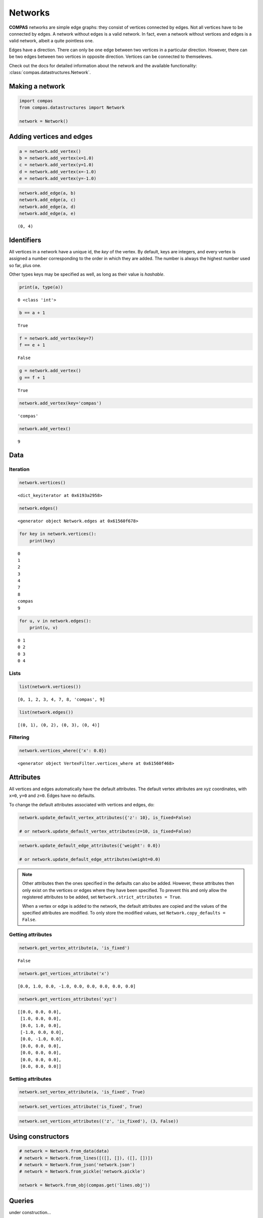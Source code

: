 
Networks
========

**COMPAS** networks are simple edge graphs: they consist of vertices
connected by edges. Not all vertices have to be connected by edges. A
network without edges is a valid network. In fact, even a network
without vertices and edges is a valid network, albeit a quite pointless
one.

Edges have a direction. There can only be one edge between two vertices
in a particular direction. However, there can be two edges between two
vertices in opposite direction. Vertices can be connected to
themseleves.

Check out the docs for detailed information about the network and the available
functionality: :class:`compas.datastructures.Network`.


Making a network
----------------

.. code:: ipython3

    import compas
    from compas.datastructures import Network
    
    network = Network()


Adding vertices and edges
-------------------------

.. code:: ipython3

    a = network.add_vertex()
    b = network.add_vertex(x=1.0)
    c = network.add_vertex(y=1.0)
    d = network.add_vertex(x=-1.0)
    e = network.add_vertex(y=-1.0)


.. code:: ipython3

    network.add_edge(a, b)
    network.add_edge(a, c)
    network.add_edge(a, d)
    network.add_edge(a, e)


.. parsed-literal::

    (0, 4)


Identifiers
-----------

All vertices in a network have a unique id, the *key* of the vertex. By
default, keys are integers, and every vertex is assigned a number
corresponding to the order in which they are added. The number is always
the highest number used so far, plus one.

Other types keys may be specified as well, as long as their value is
*hashable*.


.. code:: ipython3

    print(a, type(a))


.. parsed-literal::

    0 <class 'int'>


.. code:: ipython3

    b == a + 1


.. parsed-literal::

    True


.. code:: ipython3

    f = network.add_vertex(key=7)
    f == e + 1


.. parsed-literal::

    False


.. code:: ipython3

    g = network.add_vertex()
    g == f + 1


.. parsed-literal::

    True


.. code:: ipython3

    network.add_vertex(key='compas')


.. parsed-literal::

    'compas'


.. code:: ipython3

    network.add_vertex()


.. parsed-literal::

    9


Data
----

Iteration
~~~~~~~~~

.. code:: ipython3

    network.vertices()


.. parsed-literal::

    <dict_keyiterator at 0x6193a2958>


.. code:: ipython3

    network.edges()


.. parsed-literal::

    <generator object Network.edges at 0x61560f678>


.. code:: ipython3

    for key in network.vertices():
        print(key)


.. parsed-literal::

    0
    1
    2
    3
    4
    7
    8
    compas
    9


.. code:: ipython3

    for u, v in network.edges():
        print(u, v)


.. parsed-literal::

    0 1
    0 2
    0 3
    0 4


Lists
~~~~~

.. code:: ipython3

    list(network.vertices())


.. parsed-literal::

    [0, 1, 2, 3, 4, 7, 8, 'compas', 9]


.. code:: ipython3

    list(network.edges())


.. parsed-literal::

    [(0, 1), (0, 2), (0, 3), (0, 4)]


Filtering
~~~~~~~~~

.. code:: ipython3

    network.vertices_where({'x': 0.0})


.. parsed-literal::

    <generator object VertexFilter.vertices_where at 0x61560f468>


Attributes
----------

All vertices and edges automatically have the default attributes. The
default vertex attributes are xyz coordinates, with ``x=0``, ``y=0`` and
``z=0``. Edges have no defaults.

To change the default attributes associated with vertices and edges, do:

.. code:: ipython3

    network.update_default_vertex_attributes({'z': 10}, is_fixed=False)
    
    # or network.update_default_vertex_attributes(z=10, is_fixed=False)

.. code:: ipython3

    network.update_default_edge_attributes({'weight': 0.0})
    
    # or network.update_default_edge_attributes(weight=0.0)

.. note::

    Other attributes then the ones specified in the defaults can also be
    added. However, these attributes then only exist on the vertices or
    edges where they have been specified. To prevent this and only allow the
    registered attributes to be added, set
    ``Network.strict_attributes = True``.

    When a vertex or edge is added to the network, the default attributes
    are copied and the values of the specified attributes are modified. To
    only store the modified values, set ``Network.copy_defaults = False``.


Getting attributes
~~~~~~~~~~~~~~~~~~

.. code:: ipython3

    network.get_vertex_attribute(a, 'is_fixed')


.. parsed-literal::

    False


.. code:: ipython3

    network.get_vertices_attribute('x')


.. parsed-literal::

    [0.0, 1.0, 0.0, -1.0, 0.0, 0.0, 0.0, 0.0, 0.0]


.. code:: ipython3

    network.get_vertices_attributes('xyz')


.. parsed-literal::

    [[0.0, 0.0, 0.0],
     [1.0, 0.0, 0.0],
     [0.0, 1.0, 0.0],
     [-1.0, 0.0, 0.0],
     [0.0, -1.0, 0.0],
     [0.0, 0.0, 0.0],
     [0.0, 0.0, 0.0],
     [0.0, 0.0, 0.0],
     [0.0, 0.0, 0.0]]


Setting attributes
~~~~~~~~~~~~~~~~~~

.. code:: ipython3

    network.set_vertex_attribute(a, 'is_fixed', True)

.. code:: ipython3

    network.set_vertices_attribute('is_fixed', True)

.. code:: ipython3

    network.set_vertices_attributes(('z', 'is_fixed'), (3, False))


Using constructors
------------------

.. code:: ipython3

    # network = Network.from_data(data)
    # network = Network.from_lines([([], []), ([], [])])
    # network = Network.from_json('network.json')
    # network = Network.from_pickle('network.pickle')
    
    network = Network.from_obj(compas.get('lines.obj'))


Queries
-------

under construction...


Visualisation
-------------

To create a 2D representation of a network, use a plotter.

.. code:: ipython3

    from compas.plotters import NetworkPlotter

.. plot::
    :include-source:

    plotter = NetworkPlotter(network, figsize=(16, 9))

    plotter.draw_vertices(
        facecolor={key: '#ff0000' for key in network.vertices_where({'vertex_degree': 1})},
        text={key: str(key) for key in network.vertices_where({'vertex_degree': 4})},
        radius={key: 0.3 for key in network.vertices_where({'vertex_degree': 4})}
    )
    plotter.draw_edges()

    plotter.show()

